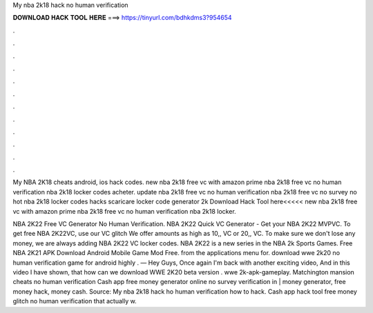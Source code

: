 My nba 2k18 hack no human verification



𝐃𝐎𝐖𝐍𝐋𝐎𝐀𝐃 𝐇𝐀𝐂𝐊 𝐓𝐎𝐎𝐋 𝐇𝐄𝐑𝐄 ===> https://tinyurl.com/bdhkdms3?954654



.



.



.



.



.



.



.



.



.



.



.



.

My NBA 2K18 cheats android, ios hack codes. new nba 2k18 free vc with amazon prime nba 2k18 free vc no human verification nba 2k18 locker codes acheter. update nba 2k18 free vc no human verification nba 2k18 free vc no survey no hot nba 2k18 locker codes hacks scaricare locker code generator 2k Download Hack Tool here<<<<< new nba 2k18 free vc with amazon prime nba 2k18 free vc no human verification nba 2k18 locker.

NBA 2K22 Free VC Generator No Human Verification. NBA 2K22 Quick VC Generator - Get your NBA 2K22 MVPVC. To get free NBA 2K22VC, use our VC glitch We offer amounts as high as 10,, VC or 20,, VC. To make sure we don't lose any money, we are always adding NBA 2K22 VC locker codes. NBA 2K22 is a new series in the NBA 2k Sports Games. Free NBA 2K21 APK Download Android Mobile Game Mod Free. from the applications menu for. download wwe 2k20 no human verification game for android highly . — Hey Guys, Once again I'm back with another exciting video, And in this video I have shown, that how can we download WWE 2K20 beta version . wwe 2k-apk-gameplay. Matchington mansion cheats no human verification Cash app free money generator online no survey verification in | money generator, free money hack, money cash. Source:  My nba 2k18 hack ho human verification how to hack. Cash app hack tool free money glitch no human verification that actually w.
